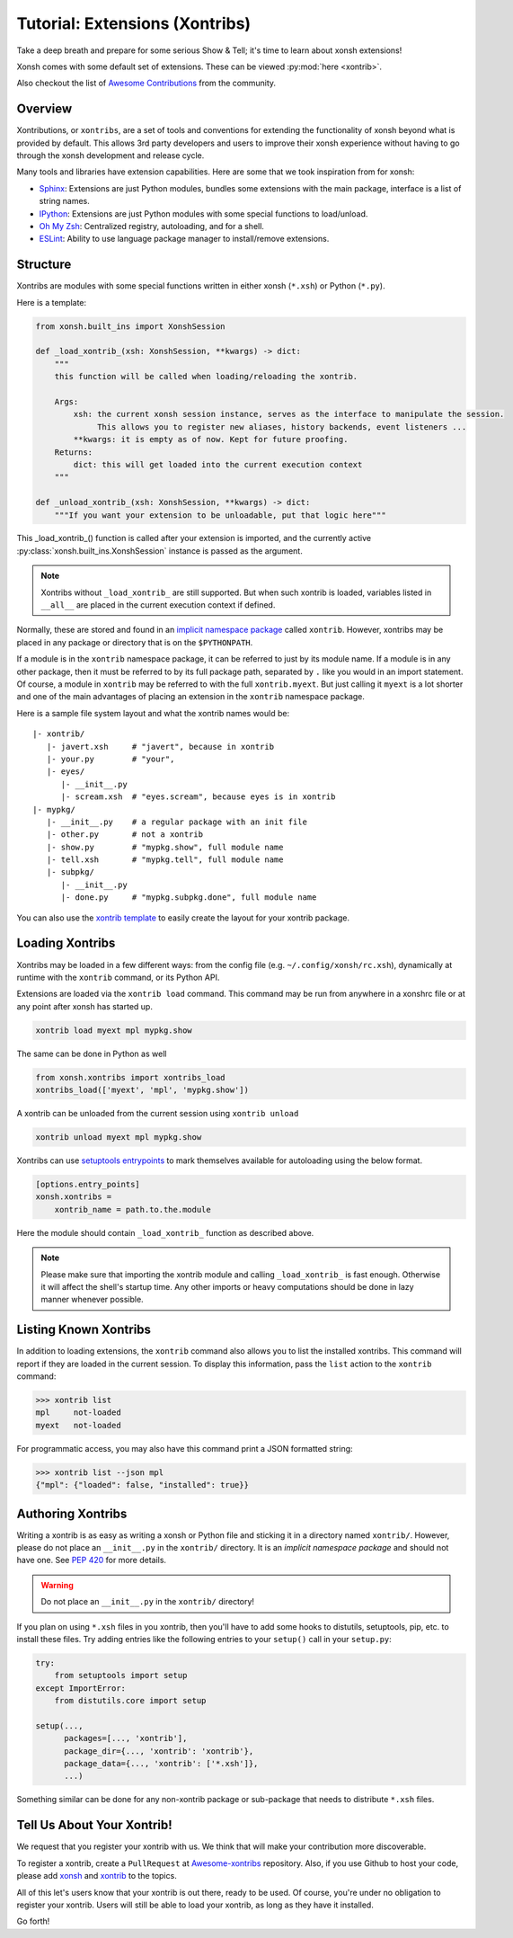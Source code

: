 .. _tutorial_xontrib:

************************************
Tutorial: Extensions (Xontribs)
************************************
Take a deep breath and prepare for some serious Show & Tell; it's time to
learn about xonsh extensions!

Xonsh comes with some default set of extensions. These can be viewed :py:mod:`here <xontrib>`.

Also checkout the list of `Awesome Contributions <https://xonsh.github.io/awesome-xontribs/>`_
from the community.

Overview
========
Xontributions, or ``xontribs``, are a set of tools and conventions for
extending the functionality of xonsh beyond what is provided by default. This
allows 3rd party developers and users to improve their xonsh experience without
having to go through the xonsh development and release cycle.

Many tools and libraries have extension capabilities. Here are some that we
took inspiration from for xonsh:

* `Sphinx <http://sphinx-doc.org/>`_: Extensions are just Python modules,
  bundles some extensions with the main package, interface is a list of
  string names.
* `IPython <https://ipython.readthedocs.io/en/stable/config/extensions/index.html>`_: Extensions are just Python modules
  with some special functions to load/unload.
* `Oh My Zsh <http://ohmyz.sh/>`_: Centralized registry, autoloading, and
  for a shell.
* `ESLint <http://eslint.org/>`_: Ability to use language package manager
  to install/remove extensions.

Structure
================
Xontribs are modules with some special functions written
in either xonsh (``*.xsh``) or Python (``*.py``).

Here is a template:

.. code-block:: python

    from xonsh.built_ins import XonshSession

    def _load_xontrib_(xsh: XonshSession, **kwargs) -> dict:
        """
        this function will be called when loading/reloading the xontrib.

        Args:
            xsh: the current xonsh session instance, serves as the interface to manipulate the session.
                 This allows you to register new aliases, history backends, event listeners ...
            **kwargs: it is empty as of now. Kept for future proofing.
        Returns:
            dict: this will get loaded into the current execution context
        """

    def _unload_xontrib_(xsh: XonshSession, **kwargs) -> dict:
        """If you want your extension to be unloadable, put that logic here"""

This _load_xontrib_() function is called after your extension is imported,
and the currently active :py:class:`xonsh.built_ins.XonshSession` instance is passed as the argument.

.. note::

    Xontribs without ``_load_xontrib_`` are still supported.
    But when such xontrib is loaded, variables listed
    in ``__all__`` are placed in the current
    execution context if defined.

Normally, these are stored and found in an
`implicit namespace package <https://www.python.org/dev/peps/pep-0420/>`_
called ``xontrib``. However, xontribs may be placed in any package or directory
that is on the ``$PYTHONPATH``.

If a module is in the ``xontrib`` namespace package, it can be referred to just
by its module name. If a module is in any other package, then it must be
referred to by its full package path, separated by ``.`` like you would in an
import statement.  Of course, a module in ``xontrib`` may be referred to
with the full ``xontrib.myext``. But just calling it ``myext`` is a lot shorter
and one of the main advantages of placing an extension in the ``xontrib``
namespace package.

Here is a sample file system layout and what the xontrib names would be::

    |- xontrib/
       |- javert.xsh     # "javert", because in xontrib
       |- your.py        # "your",
       |- eyes/
          |- __init__.py
          |- scream.xsh  # "eyes.scream", because eyes is in xontrib
    |- mypkg/
       |- __init__.py    # a regular package with an init file
       |- other.py       # not a xontrib
       |- show.py        # "mypkg.show", full module name
       |- tell.xsh       # "mypkg.tell", full module name
       |- subpkg/
          |- __init__.py
          |- done.py     # "mypkg.subpkg.done", full module name


You can also use the `xontrib template <https://github.com/xonsh/xontrib-cookiecutter>`_ to easily
create the layout for your xontrib package.


Loading Xontribs
================
Xontribs may be loaded in a few different ways: from the config file
(e.g. ``~/.config/xonsh/rc.xsh``), dynamically at runtime with
the ``xontrib`` command, or its Python API.

Extensions are loaded via the ``xontrib load`` command.
This command may be run from anywhere in a xonshrc file or at any point
after xonsh has started up.

.. code-block:: xonsh

    xontrib load myext mpl mypkg.show

The same can be done in Python as well

.. code-block:: python

    from xonsh.xontribs import xontribs_load
    xontribs_load(['myext', 'mpl', 'mypkg.show'])

A xontrib can be unloaded from the current session using ``xontrib unload``

.. code-block:: xonsh

    xontrib unload myext mpl mypkg.show

Xontribs can use `setuptools entrypoints <https://setuptools.pypa.io/en/latest/userguide/entry_point.html?highlight=entrypoints>`_
to mark themselves available for autoloading using the below format.

.. code-block:: ini

    [options.entry_points]
    xonsh.xontribs =
        xontrib_name = path.to.the.module

Here the module should contain ``_load_xontrib_`` function as described above.

.. note::

    Please make sure that importing the xontrib module and calling ``_load_xontrib_`` is fast enough.
    Otherwise it will affect the shell's startup time.
    Any other imports or heavy computations should be done in lazy manner whenever possible.


Listing Known Xontribs
======================
In addition to loading extensions, the ``xontrib`` command also allows you to
list the installed xontribs. This command will report if they are loaded
in the current session. To display this
information, pass the ``list`` action to the ``xontrib`` command:

.. code-block:: xonshcon

    >>> xontrib list
    mpl     not-loaded
    myext   not-loaded


For programmatic access, you may also have this command print a JSON formatted
string:

.. code-block:: xonshcon

    >>> xontrib list --json mpl
    {"mpl": {"loaded": false, "installed": true}}

Authoring Xontribs
==================
Writing a xontrib is as easy as writing a xonsh or Python file and sticking
it in a directory named ``xontrib/``. However, please do not place an
``__init__.py`` in the ``xontrib/`` directory. It is an
*implicit namespace package* and should not have one. See
`PEP 420 <https://www.python.org/dev/peps/pep-0420/>`_ for more details.

.. warning::

    Do not place an ``__init__.py`` in the ``xontrib/`` directory!

If you plan on using ``*.xsh`` files in you xontrib, then you'll
have to add some hooks to distutils, setuptools, pip, etc. to install these
files. Try adding entries like the following entries to your ``setup()`` call
in your ``setup.py``:

.. code-block:: python

    try:
        from setuptools import setup
    except ImportError:
        from distutils.core import setup

    setup(...,
          packages=[..., 'xontrib'],
          package_dir={..., 'xontrib': 'xontrib'},
          package_data={..., 'xontrib': ['*.xsh']},
          ...)

Something similar can be done for any non-xontrib package or sub-package
that needs to distribute ``*.xsh`` files.


Tell Us About Your Xontrib!
===========================
We request that you register your xontrib with us.
We think that will make your contribution more discoverable.

To register a xontrib, create a ``PullRequest`` at
`Awesome-xontribs <https://github.com/xonsh/awesome-xontribs>`_
repository. Also, if you use Github to host your code,
please add `xonsh <https://github.com/topics/xonsh>`_ and `xontrib <https://github.com/topics/xontrib>`_
to the topics.

All of this let's users know that your xontrib is out there, ready to be used.
Of course, you're under no obligation to register your xontrib.  Users will
still be able to load your xontrib, as long as they have it installed.

Go forth!
